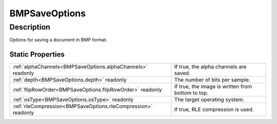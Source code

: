 .. _BMPSaveOptions:

================================================
BMPSaveOptions
================================================


Description
-----------

Options for saving a document in BMP format.






Static Properties
^^^^^^^^^^^^^^^^^

+---------------------------------------------------------------+---------------------------------------------------+
| :ref:`alphaChannels<BMPSaveOptions.alphaChannels>` readonly   | If true, the alpha channels are saved.            |
+---------------------------------------------------------------+---------------------------------------------------+
| :ref:`depth<BMPSaveOptions.depth>` readonly                   | The number of bits per sample.                    |
+---------------------------------------------------------------+---------------------------------------------------+
| :ref:`flipRowOrder<BMPSaveOptions.flipRowOrder>` readonly     | If true, the image is written from bottom to top. |
+---------------------------------------------------------------+---------------------------------------------------+
| :ref:`osType<BMPSaveOptions.osType>` readonly                 | The target operating system.                      |
+---------------------------------------------------------------+---------------------------------------------------+
| :ref:`rleCompression<BMPSaveOptions.rleCompression>` readonly | If true, RLE compression is used.                 |
+---------------------------------------------------------------+---------------------------------------------------+












.. container:: hide

   .. toctree::
      :hidden:
      :maxdepth: 1

      
      BMPSaveOptions/alphaChannels.rst
      BMPSaveOptions/osType.rst
      BMPSaveOptions/depth.rst
      BMPSaveOptions/rleCompression.rst
      BMPSaveOptions/flipRowOrder.rst
      

      
      
      
      